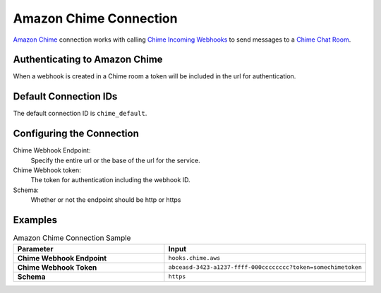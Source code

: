 .. Licensed to the Apache Software Foundation (ASF) under one
    or more contributor license agreements.  See the NOTICE file
    distributed with this work for additional information
    regarding copyright ownership.  The ASF licenses this file
    to you under the Apache License, Version 2.0 (the
    "License"); you may not use this file except in compliance
    with the License.  You may obtain a copy of the License at

 ..   http://www.apache.org/licenses/LICENSE-2.0

 .. Unless required by applicable law or agreed to in writing,
    software distributed under the License is distributed on an
    "AS IS" BASIS, WITHOUT WARRANTIES OR CONDITIONS OF ANY
    KIND, either express or implied.  See the License for the
    specific language governing permissions and limitations
    under the License.

.. _howto/connection:chime:

Amazon Chime Connection
==========================

`Amazon Chime <https://aws.amazon.com/chime/>`__ connection works with calling
`Chime Incoming Webhooks <https://docs.aws.amazon.com/chime/latest/ag/webhooks.html>`__ to send messages to a
`Chime Chat Room <https://docs.aws.amazon.com/chime/latest/ug/chime-chat-room.html>`__.

Authenticating to Amazon Chime
---------------------------------
When a webhook is created in a Chime room a token will be included in the url for authentication.


Default Connection IDs
----------------------

The default connection ID is ``chime_default``.

Configuring the Connection
--------------------------
Chime Webhook Endpoint:
    Specify the entire url or the base of the url for the service.


Chime Webhook token:
    The token for authentication including the webhook ID.

Schema:
    Whether or not the endpoint should be http or https


Examples
--------

.. list-table:: Amazon Chime Connection Sample
   :widths: 25 25
   :header-rows: 1

   * - Parameter
     - Input
   * - **Chime Webhook Endpoint**
     - ``hooks.chime.aws``
   * - **Chime Webhook Token**
     - ``abceasd-3423-a1237-ffff-000cccccccc?token=somechimetoken``
   * - **Schema**
     - ``https``
